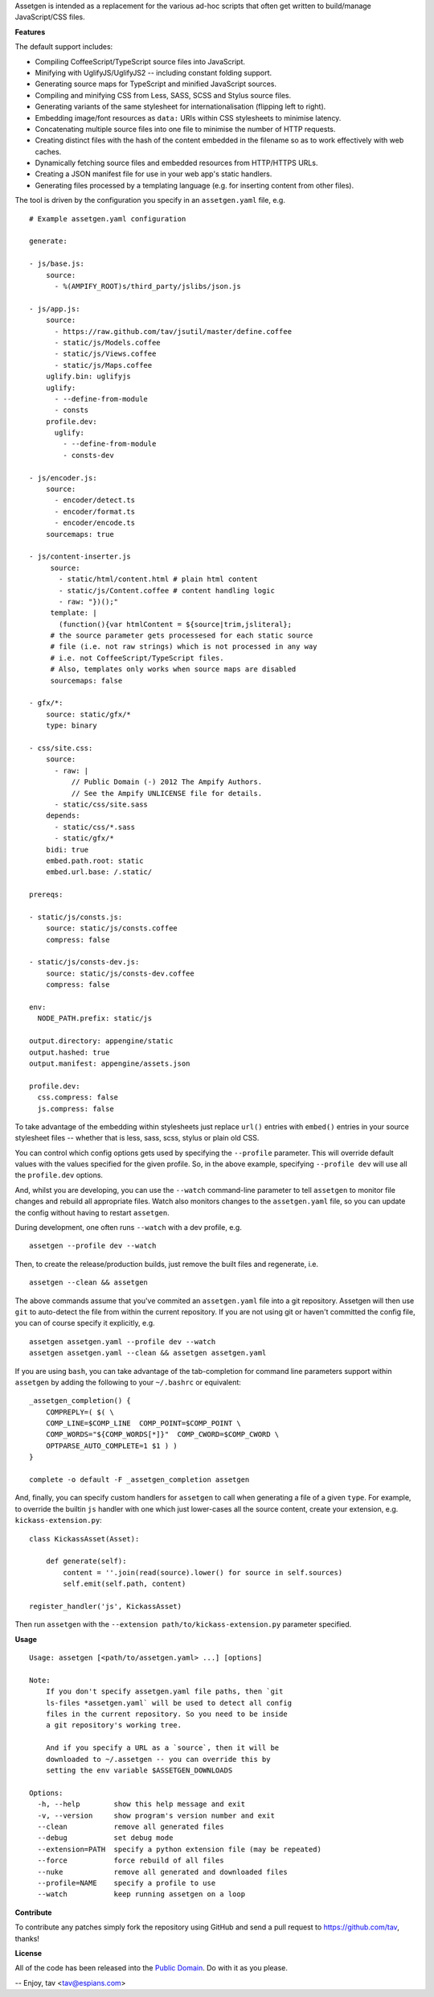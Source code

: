 Assetgen is intended as a replacement for the various ad-hoc scripts that often
get written to build/manage JavaScript/CSS files.

**Features**

The default support includes:

* Compiling CoffeeScript/TypeScript source files into JavaScript.

* Minifying with UglifyJS/UglifyJS2 -- including constant folding support.

* Generating source maps for TypeScript and minified JavaScript sources.

* Compiling and minifying CSS from Less, SASS, SCSS and Stylus source files.

* Generating variants of the same stylesheet for internationalisation
  (flipping left to right).

* Embedding image/font resources as ``data:`` URIs within CSS stylesheets to
  minimise latency.

* Concatenating multiple source files into one file to minimise the number of
  HTTP requests.

* Creating distinct files with the hash of the content embedded in the filename
  so as to work effectively with web caches.

* Dynamically fetching source files and embedded resources from HTTP/HTTPS URLs.

* Creating a JSON manifest file for use in your web app's static handlers.

* Generating files processed by a templating language (e.g. for inserting content from other files).

The tool is driven by the configuration you specify in an ``assetgen.yaml``
file, e.g.

::

   # Example assetgen.yaml configuration

   generate:

   - js/base.js:
       source:
         - %(AMPIFY_ROOT)s/third_party/jslibs/json.js

   - js/app.js:
       source:
         - https://raw.github.com/tav/jsutil/master/define.coffee
         - static/js/Models.coffee
         - static/js/Views.coffee
         - static/js/Maps.coffee
       uglify.bin: uglifyjs
       uglify:
         - --define-from-module
         - consts
       profile.dev:
         uglify:
           - --define-from-module
           - consts-dev

   - js/encoder.js:
       source:
         - encoder/detect.ts
         - encoder/format.ts
         - encoder/encode.ts
       sourcemaps: true

   - js/content-inserter.js
        source:
          - static/html/content.html # plain html content
          - static/js/Content.coffee # content handling logic
          - raw: "})();"
        template: |
          (function(){var htmlContent = ${source|trim,jsliteral};
        # the source parameter gets processesed for each static source
        # file (i.e. not raw strings) which is not processed in any way
        # i.e. not CoffeeScript/TypeScript files.
        # Also, templates only works when source maps are disabled
        sourcemaps: false

   - gfx/*:
       source: static/gfx/*
       type: binary

   - css/site.css:
       source:
         - raw: |
             // Public Domain (-) 2012 The Ampify Authors.
             // See the Ampify UNLICENSE file for details.
         - static/css/site.sass
       depends:
         - static/css/*.sass
         - static/gfx/*
       bidi: true
       embed.path.root: static
       embed.url.base: /.static/

   prereqs:

   - static/js/consts.js:
       source: static/js/consts.coffee
       compress: false

   - static/js/consts-dev.js:
       source: static/js/consts-dev.coffee
       compress: false

   env:
     NODE_PATH.prefix: static/js

   output.directory: appengine/static
   output.hashed: true
   output.manifest: appengine/assets.json

   profile.dev:
     css.compress: false
     js.compress: false

To take advantage of the embedding within stylesheets just replace ``url()``
entries with ``embed()`` entries in your source stylesheet files -- whether
that is less, sass, scss, stylus or plain old CSS.

You can control which config options gets used by specifying the ``--profile``
parameter. This will override default values with the values specified for the
given profile. So, in the above example, specifying ``--profile dev`` will use
all the ``profile.dev`` options.

And, whilst you are developing, you can use the ``--watch`` command-line
parameter to tell ``assetgen`` to monitor file changes and rebuild all
appropriate files. Watch also monitors changes to the ``assetgen.yaml`` file,
so you can update the config without having to restart ``assetgen``.

During development, one often runs ``--watch`` with a dev profile, e.g.

::

    assetgen --profile dev --watch

Then, to create the release/production builds, just remove the built files and
regenerate, i.e.

::

    assetgen --clean && assetgen

The above commands assume that you've commited an ``assetgen.yaml`` file into
a git repository. Assetgen will then use ``git`` to auto-detect the file from
within the current repository. If you are not using git or haven't committed
the config file, you can of course specify it explicitly, e.g.

::

    assetgen assetgen.yaml --profile dev --watch
    assetgen assetgen.yaml --clean && assetgen assetgen.yaml

If you are using ``bash``, you can take advantage of the tab-completion for
command line parameters support within ``assetgen`` by adding the following to
your ``~/.bashrc`` or equivalent::

    _assetgen_completion() {
        COMPREPLY=( $( \
        COMP_LINE=$COMP_LINE  COMP_POINT=$COMP_POINT \
        COMP_WORDS="${COMP_WORDS[*]}"  COMP_CWORD=$COMP_CWORD \
        OPTPARSE_AUTO_COMPLETE=1 $1 ) )
    }

    complete -o default -F _assetgen_completion assetgen

And, finally, you can specify custom handlers for ``assetgen`` to call when
generating a file of a given ``type``. For example, to override the builtin
``js`` handler with one which just lower-cases all the source content, create
your extension, e.g. ``kickass-extension.py``::

   class KickassAsset(Asset):

       def generate(self):
           content = ''.join(read(source).lower() for source in self.sources)
           self.emit(self.path, content)

   register_handler('js', KickassAsset)

Then run ``assetgen`` with the ``--extension path/to/kickass-extension.py``
parameter specified.

**Usage**

::

    Usage: assetgen [<path/to/assetgen.yaml> ...] [options]

    Note:
        If you don't specify assetgen.yaml file paths, then `git
        ls-files *assetgen.yaml` will be used to detect all config
        files in the current repository. So you need to be inside
        a git repository's working tree.

        And if you specify a URL as a `source`, then it will be
        downloaded to ~/.assetgen -- you can override this by
        setting the env variable $ASSETGEN_DOWNLOADS

    Options:
      -h, --help        show this help message and exit
      -v, --version     show program's version number and exit
      --clean           remove all generated files
      --debug           set debug mode
      --extension=PATH  specify a python extension file (may be repeated)
      --force           force rebuild of all files
      --nuke            remove all generated and downloaded files
      --profile=NAME    specify a profile to use
      --watch           keep running assetgen on a loop

**Contribute**

To contribute any patches simply fork the repository using GitHub and send a
pull request to https://github.com/tav, thanks!

**License**

All of the code has been released into the `Public Domain
<https://github.com/tav/assetgen/raw/master/UNLICENSE>`_. Do with it as you
please.

-- 
Enjoy, tav <tav@espians.com>
